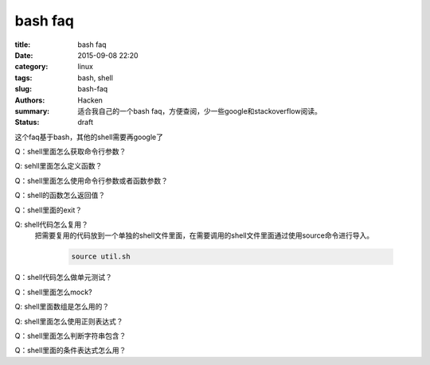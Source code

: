 ﻿bash faq
#############################

:title: bash faq
:date: 2015-09-08 22:20
:category: linux
:tags: bash, shell
:slug: bash-faq
:authors: Hacken
:summary: 适合我自己的一个bash faq，方便查阅，少一些google和stackoverflow阅读。
:status: draft

这个faq基于bash，其他的shell需要再google了

Q：shell里面怎么获取命令行参数？

Q: sehll里面怎么定义函数？

Q：shell里面怎么使用命令行参数或者函数参数？

Q：shell的函数怎么返回值？

Q：shell里面的exit？

Q: shell代码怎么复用？
  把需要复用的代码放到一个单独的shell文件里面，在需要调用的shell文件里面通过使用source命令进行导入。

    .. code-block:: python
    
        source util.sh
        
          
Q：shell代码怎么做单元测试？

Q：shell里面怎么mock?

Q: shell里面数组是怎么用的？

Q: shell里面怎么使用正则表达式？

Q：shell里面怎么判断字符串包含？

Q：shell里面的条件表达式怎么用？
